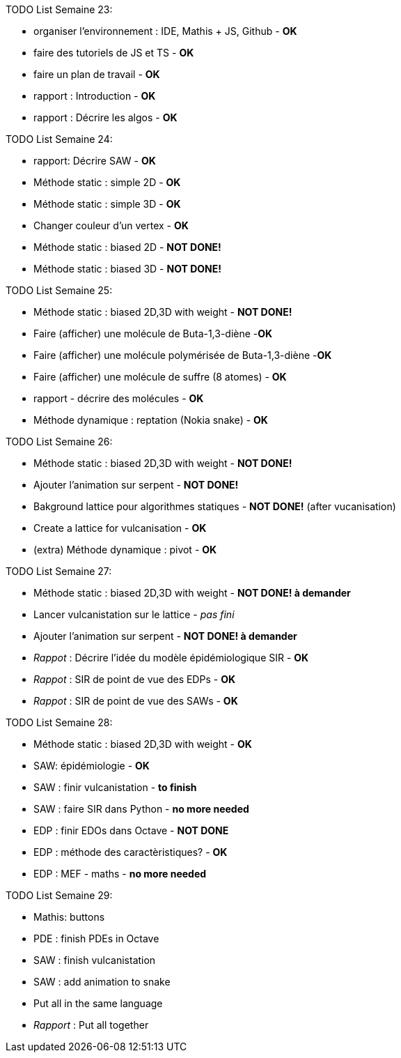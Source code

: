 TODO List  Semaine 23:

* organiser l'environnement : IDE, Mathis + JS, Github  - **OK**
* faire des tutoriels de JS et TS - **OK**
* faire un plan de travail - **OK**
* rapport : Introduction - **OK**
* rapport : Décrire les algos - **OK**

TODO List  Semaine 24:

* rapport: Décrire SAW - **OK**
* Méthode static : simple 2D - **OK**
* Méthode static : simple 3D - **OK**
* Changer couleur d'un vertex - **OK**
* Méthode static : biased 2D - **NOT DONE!**
* Méthode static : biased 3D - **NOT DONE!**

TODO List  Semaine 25:

* Méthode static : biased 2D,3D with weight -  **NOT DONE!**
* Faire (afficher) une molécule de Buta-1,3-diène -**OK**
* Faire (afficher) une molécule polymérisée de Buta-1,3-diène -**OK**
* Faire (afficher) une molécule de suffre (8 atomes) - **OK**
* rapport - décrire des molécules - **OK**
* Méthode dynamique : reptation (Nokia snake) - **OK**

TODO List  Semaine 26:

* Méthode static : biased 2D,3D with weight - **NOT DONE!**
* Ajouter l'animation sur serpent -  **NOT DONE!**
* Bakground lattice pour algorithmes statiques - **NOT DONE!**  (after vucanisation)
* Create a lattice for vulcanisation - **OK**
* (extra) Méthode dynamique : pivot - **OK**

TODO List  Semaine 27:

* Méthode static : biased 2D,3D with weight - **NOT DONE! à demander**
* Lancer vulcanistation sur le lattice - _pas fini_
* Ajouter l'animation sur serpent - **NOT DONE! à demander**
* _Rappot_ : Décrire l'idée du modèle épidémiologique SIR - **OK**
* _Rappot_ : SIR de point de vue des EDPs - **OK**
* _Rappot_ : SIR de point de vue des SAWs - **OK**

TODO List  Semaine 28:

* Méthode static : biased 2D,3D with weight - **OK**
* SAW: épidémiologie - **OK**
* SAW : finir vulcanistation - **to finish**
* SAW : faire SIR dans Python - ** no more needed**
* EDP : finir EDOs dans Octave - **NOT DONE**
* EDP : méthode des caractèristiques? - **OK**
* EDP : MEF - maths - ** no more needed **

TODO List  Semaine 29:

* Mathis: buttons
* PDE : finish PDEs in Octave
* SAW : finish vulcanistation
* SAW : add animation to snake
* Put all in the same language
* _Rapport_ : Put all together
